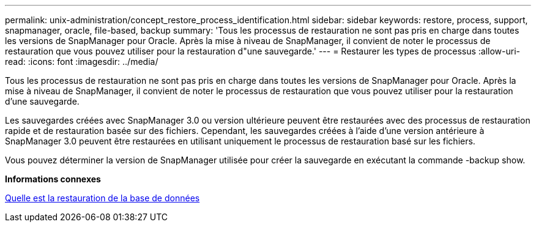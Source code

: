 ---
permalink: unix-administration/concept_restore_process_identification.html 
sidebar: sidebar 
keywords: restore, process, support, snapmanager, oracle, file-based, backup 
summary: 'Tous les processus de restauration ne sont pas pris en charge dans toutes les versions de SnapManager pour Oracle. Après la mise à niveau de SnapManager, il convient de noter le processus de restauration que vous pouvez utiliser pour la restauration d"une sauvegarde.' 
---
= Restaurer les types de processus
:allow-uri-read: 
:icons: font
:imagesdir: ../media/


[role="lead"]
Tous les processus de restauration ne sont pas pris en charge dans toutes les versions de SnapManager pour Oracle. Après la mise à niveau de SnapManager, il convient de noter le processus de restauration que vous pouvez utiliser pour la restauration d'une sauvegarde.

Les sauvegardes créées avec SnapManager 3.0 ou version ultérieure peuvent être restaurées avec des processus de restauration rapide et de restauration basée sur des fichiers. Cependant, les sauvegardes créées à l'aide d'une version antérieure à SnapManager 3.0 peuvent être restaurées en utilisant uniquement le processus de restauration basé sur les fichiers.

Vous pouvez déterminer la version de SnapManager utilisée pour créer la sauvegarde en exécutant la commande -backup show.

*Informations connexes*

xref:concept_what_database_restore_is.adoc[Quelle est la restauration de la base de données]
